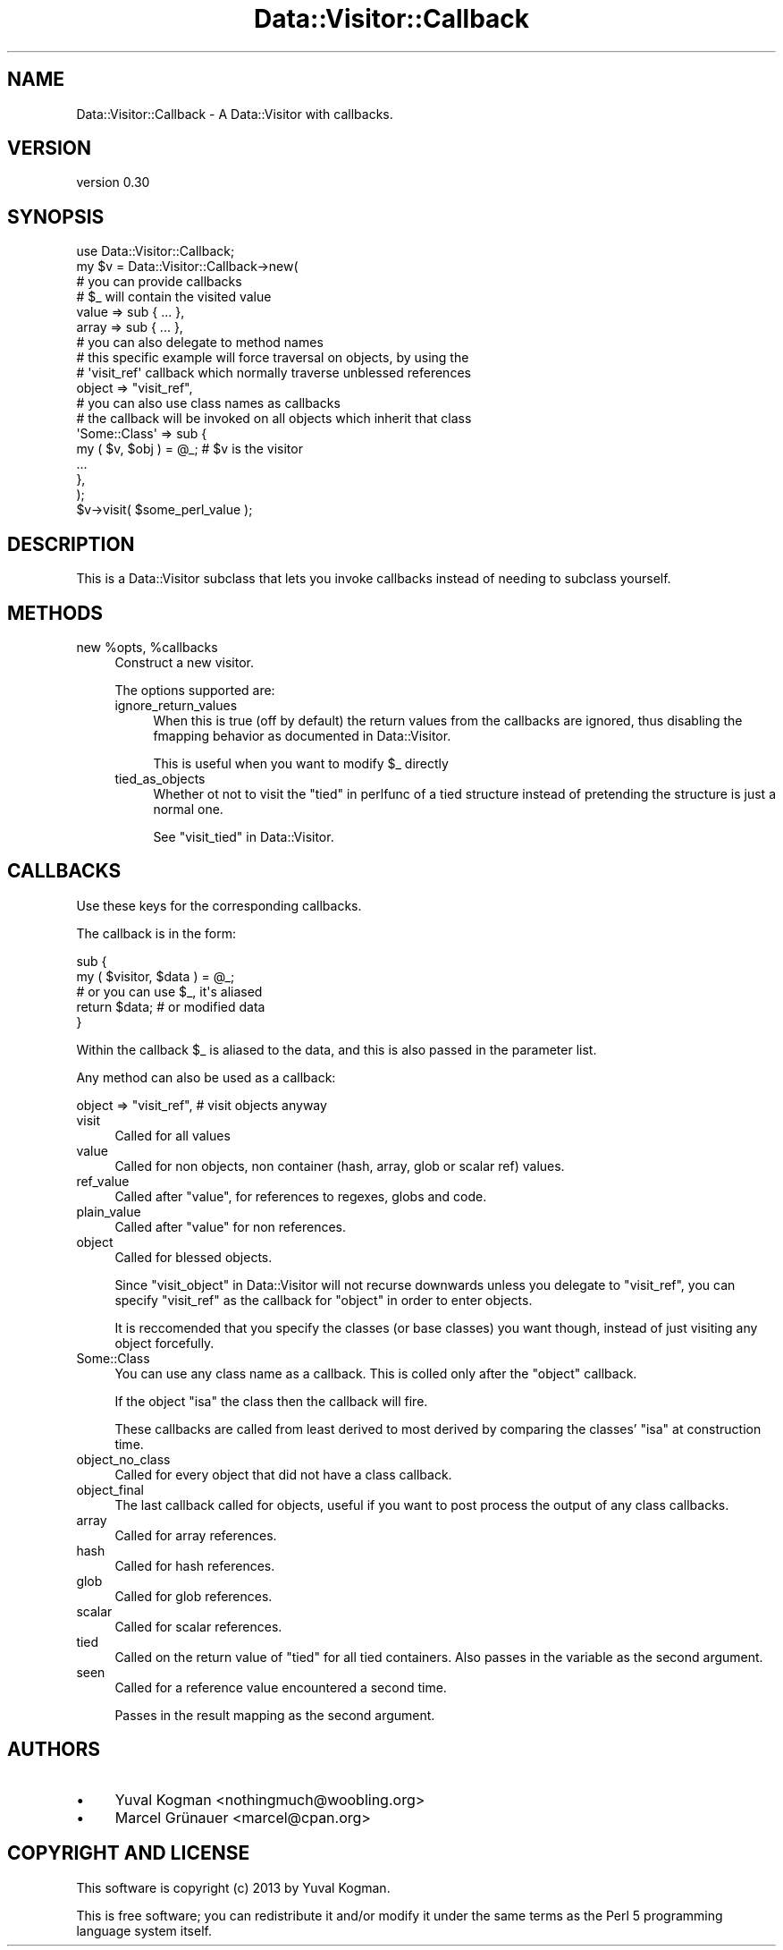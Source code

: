 .\" Automatically generated by Pod::Man 4.09 (Pod::Simple 3.35)
.\"
.\" Standard preamble:
.\" ========================================================================
.de Sp \" Vertical space (when we can't use .PP)
.if t .sp .5v
.if n .sp
..
.de Vb \" Begin verbatim text
.ft CW
.nf
.ne \\$1
..
.de Ve \" End verbatim text
.ft R
.fi
..
.\" Set up some character translations and predefined strings.  \*(-- will
.\" give an unbreakable dash, \*(PI will give pi, \*(L" will give a left
.\" double quote, and \*(R" will give a right double quote.  \*(C+ will
.\" give a nicer C++.  Capital omega is used to do unbreakable dashes and
.\" therefore won't be available.  \*(C` and \*(C' expand to `' in nroff,
.\" nothing in troff, for use with C<>.
.tr \(*W-
.ds C+ C\v'-.1v'\h'-1p'\s-2+\h'-1p'+\s0\v'.1v'\h'-1p'
.ie n \{\
.    ds -- \(*W-
.    ds PI pi
.    if (\n(.H=4u)&(1m=24u) .ds -- \(*W\h'-12u'\(*W\h'-12u'-\" diablo 10 pitch
.    if (\n(.H=4u)&(1m=20u) .ds -- \(*W\h'-12u'\(*W\h'-8u'-\"  diablo 12 pitch
.    ds L" ""
.    ds R" ""
.    ds C` ""
.    ds C' ""
'br\}
.el\{\
.    ds -- \|\(em\|
.    ds PI \(*p
.    ds L" ``
.    ds R" ''
.    ds C`
.    ds C'
'br\}
.\"
.\" Escape single quotes in literal strings from groff's Unicode transform.
.ie \n(.g .ds Aq \(aq
.el       .ds Aq '
.\"
.\" If the F register is >0, we'll generate index entries on stderr for
.\" titles (.TH), headers (.SH), subsections (.SS), items (.Ip), and index
.\" entries marked with X<> in POD.  Of course, you'll have to process the
.\" output yourself in some meaningful fashion.
.\"
.\" Avoid warning from groff about undefined register 'F'.
.de IX
..
.if !\nF .nr F 0
.if \nF>0 \{\
.    de IX
.    tm Index:\\$1\t\\n%\t"\\$2"
..
.    if !\nF==2 \{\
.        nr % 0
.        nr F 2
.    \}
.\}
.\" ========================================================================
.\"
.IX Title "Data::Visitor::Callback 3pm"
.TH Data::Visitor::Callback 3pm "2013-06-24" "perl v5.26.1" "User Contributed Perl Documentation"
.\" For nroff, turn off justification.  Always turn off hyphenation; it makes
.\" way too many mistakes in technical documents.
.if n .ad l
.nh
.SH "NAME"
Data::Visitor::Callback \- A Data::Visitor with callbacks.
.SH "VERSION"
.IX Header "VERSION"
version 0.30
.SH "SYNOPSIS"
.IX Header "SYNOPSIS"
.Vb 1
\&        use Data::Visitor::Callback;
\&
\&        my $v = Data::Visitor::Callback\->new(
\&                # you can provide callbacks
\&                # $_ will contain the visited value
\&
\&                value => sub { ... },
\&                array => sub { ... },
\&
\&
\&                # you can also delegate to method names
\&                # this specific example will force traversal on objects, by using the
\&                # \*(Aqvisit_ref\*(Aq callback which normally traverse unblessed references
\&
\&                object => "visit_ref",
\&
\&
\&                # you can also use class names as callbacks
\&                # the callback will be invoked on all objects which inherit that class
\&
\&                \*(AqSome::Class\*(Aq => sub {
\&                        my ( $v, $obj ) = @_; # $v is the visitor
\&
\&                        ...
\&                },
\&        );
\&
\&        $v\->visit( $some_perl_value );
.Ve
.SH "DESCRIPTION"
.IX Header "DESCRIPTION"
This is a Data::Visitor subclass that lets you invoke callbacks instead of
needing to subclass yourself.
.SH "METHODS"
.IX Header "METHODS"
.ie n .IP "new %opts, %callbacks" 4
.el .IP "new \f(CW%opts\fR, \f(CW%callbacks\fR" 4
.IX Item "new %opts, %callbacks"
Construct a new visitor.
.Sp
The options supported are:
.RS 4
.IP "ignore_return_values" 4
.IX Item "ignore_return_values"
When this is true (off by default) the return values from the callbacks are
ignored, thus disabling the fmapping behavior as documented in
Data::Visitor.
.Sp
This is useful when you want to modify \f(CW$_\fR directly
.IP "tied_as_objects" 4
.IX Item "tied_as_objects"
Whether ot not to visit the \*(L"tied\*(R" in perlfunc of a tied structure instead of
pretending the structure is just a normal one.
.Sp
See \*(L"visit_tied\*(R" in Data::Visitor.
.RE
.RS 4
.RE
.SH "CALLBACKS"
.IX Header "CALLBACKS"
Use these keys for the corresponding callbacks.
.PP
The callback is in the form:
.PP
.Vb 2
\&        sub {
\&                my ( $visitor, $data ) = @_;
\&
\&                # or you can use $_, it\*(Aqs aliased
\&
\&                return $data; # or modified data
\&        }
.Ve
.PP
Within the callback \f(CW$_\fR is aliased to the data, and this is also passed in the
parameter list.
.PP
Any method can also be used as a callback:
.PP
.Vb 1
\&        object => "visit_ref", # visit objects anyway
.Ve
.IP "visit" 4
.IX Item "visit"
Called for all values
.IP "value" 4
.IX Item "value"
Called for non objects, non container (hash, array, glob or scalar ref) values.
.IP "ref_value" 4
.IX Item "ref_value"
Called after \f(CW\*(C`value\*(C'\fR, for references to regexes, globs and code.
.IP "plain_value" 4
.IX Item "plain_value"
Called after \f(CW\*(C`value\*(C'\fR for non references.
.IP "object" 4
.IX Item "object"
Called for blessed objects.
.Sp
Since \*(L"visit_object\*(R" in Data::Visitor will not recurse downwards unless you
delegate to \f(CW\*(C`visit_ref\*(C'\fR, you can specify \f(CW\*(C`visit_ref\*(C'\fR as the callback for
\&\f(CW\*(C`object\*(C'\fR in order to enter objects.
.Sp
It is reccomended that you specify the classes (or base classes) you want
though, instead of just visiting any object forcefully.
.IP "Some::Class" 4
.IX Item "Some::Class"
You can use any class name as a callback. This is colled only after the
\&\f(CW\*(C`object\*(C'\fR callback.
.Sp
If the object \f(CW\*(C`isa\*(C'\fR the class then the callback will fire.
.Sp
These callbacks are called from least derived to most derived by comparing the
classes' \f(CW\*(C`isa\*(C'\fR at construction time.
.IP "object_no_class" 4
.IX Item "object_no_class"
Called for every object that did not have a class callback.
.IP "object_final" 4
.IX Item "object_final"
The last callback called for objects, useful if you want to post process the
output of any class callbacks.
.IP "array" 4
.IX Item "array"
Called for array references.
.IP "hash" 4
.IX Item "hash"
Called for hash references.
.IP "glob" 4
.IX Item "glob"
Called for glob references.
.IP "scalar" 4
.IX Item "scalar"
Called for scalar references.
.IP "tied" 4
.IX Item "tied"
Called on the return value of \f(CW\*(C`tied\*(C'\fR for all tied containers. Also passes in
the variable as the second argument.
.IP "seen" 4
.IX Item "seen"
Called for a reference value encountered a second time.
.Sp
Passes in the result mapping as the second argument.
.SH "AUTHORS"
.IX Header "AUTHORS"
.IP "\(bu" 4
Yuval Kogman <nothingmuch@woobling.org>
.IP "\(bu" 4
Marcel Grünauer <marcel@cpan.org>
.SH "COPYRIGHT AND LICENSE"
.IX Header "COPYRIGHT AND LICENSE"
This software is copyright (c) 2013 by Yuval Kogman.
.PP
This is free software; you can redistribute it and/or modify it under
the same terms as the Perl 5 programming language system itself.
